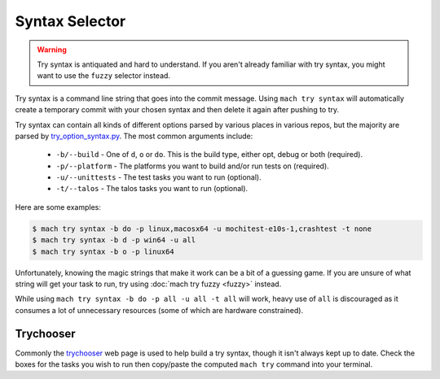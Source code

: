 Syntax Selector
===============

.. warning::

    Try syntax is antiquated and hard to understand. If you aren't already
    familiar with try syntax, you might want to use the ``fuzzy`` selector
    instead.

Try syntax is a command line string that goes into the commit message. Using
``mach try syntax`` will automatically create a temporary commit with your
chosen syntax and then delete it again after pushing to try.

Try syntax can contain all kinds of different options parsed by various
places in various repos, but the majority are parsed by `try_option_syntax.py`_.
The most common arguments include:

    * ``-b/--build`` - One of ``d``, ``o`` or ``do``. This is the build type,
      either opt, debug or both (required).
    * ``-p/--platform`` - The platforms you want to build and/or run tests on
      (required).
    * ``-u/--unittests`` - The test tasks you want to run (optional).
    * ``-t/--talos`` - The talos tasks you want to run (optional).

Here are some examples:

.. code-block:: shell

    $ mach try syntax -b do -p linux,macosx64 -u mochitest-e10s-1,crashtest -t none
    $ mach try syntax -b d -p win64 -u all
    $ mach try syntax -b o -p linux64

Unfortunately, knowing the magic strings that make it work can be a bit of a
guessing game. If you are unsure of what string will get your task to run, try
using :doc:`mach try fuzzy <fuzzy>` instead.

While using ``mach try syntax -b do -p all -u all -t all`` will work, heavy use
of ``all`` is discouraged as it consumes a lot of unnecessary resources (some of
which are hardware constrained).

Trychooser
~~~~~~~~~~

Commonly the `trychooser`_ web page is used to help build a try syntax, though
it isn't always kept up to date. Check the boxes for the tasks you wish to run
then copy/paste the computed ``mach try`` command into your terminal.


.. _try_option_syntax.py: https://hg.mozilla.org/mozilla-central/file/tip/taskcluster/taskgraph/try_option_syntax.py
.. _trychooser: https://mozilla-releng.net/trychooser/
